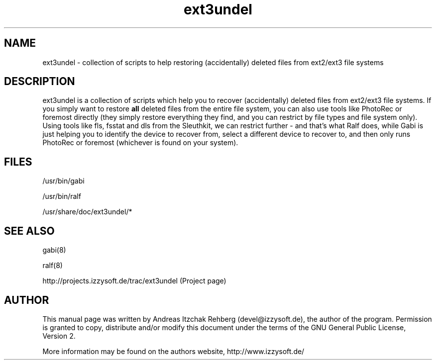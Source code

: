 .TH ext3undel 8 "12 June 2008"
.IX ext3undel
.SH NAME
ext3undel - collection of scripts to help restoring (accidentally) deleted files
from ext2/ext3 file systems

.SH DESCRIPTION
ext3undel is a collection of scripts which help you to recover (accidentally)
deleted files from ext2/ext3 file systems. If you simply want to restore
\fBall\fR deleted files from the entire file system, you can also use tools like
PhotoRec or foremost directly (they simply restore everything they find, and you
can restrict by file types and file system only). Using tools like fls, fsstat
and dls from the Sleuthkit, we can restrict further - and that's what Ralf does,
while Gabi is just helping you to identify the device to recover from, select a
different device to recover to, and then only runs PhotoRec or foremost
(whichever is found on your system).

.SH "FILES"
/usr/bin/gabi

/usr/bin/ralf

/usr/share/doc/ext3undel/*

.SH "SEE ALSO"
gabi(8)

ralf(8)

http://projects.izzysoft.de/trac/ext3undel (Project page)

.SH "AUTHOR" 
.PP 
This manual page was written by Andreas Itzchak Rehberg (devel@izzysoft.de),
the author of the program. Permission is granted to copy, distribute and/or
modify this document under the terms of the GNU General Public License,
Version 2.

More information may be found on the authors website, http://www.izzysoft.de/
 
